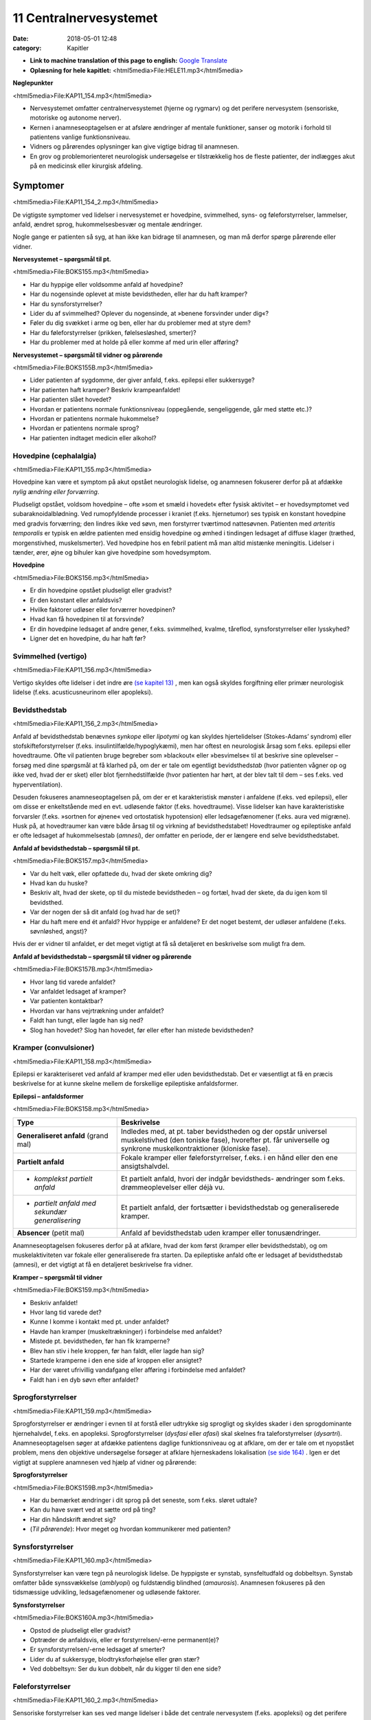 11 Centralnervesystemet
***********************

:date: 2018-05-01 12:48
:category: Kapitler

* **Link to machine translation of this page to english:** `Google Translate <https://translate.google.com/translate?sl=da&hl=en&u=http://wiki.hoer-laegedansk.dk/11_Centralnervesystemet>`__
* **Oplæsning for hele kapitlet:** <html5media>File:HELE11.mp3</html5media>

**Nøglepunkter**

<html5media>File:KAP11_154.mp3</html5media>

* Nervesystemet omfatter centralnervesystemet (hjerne og rygmarv)
  og det perifere nervesystem (sensoriske, motoriske og autonome
  nerver).
* Kernen i anamneseoptagelsen er at afsløre ændringer af mentale
  funktioner, sanser og motorik i forhold til patientens vanlige funktionsniveau.
* Vidners og pårørendes oplysninger kan give vigtige bidrag til anamnesen.
* En grov og problemorienteret neurologisk undersøgelse er tilstrækkelig
  hos de fleste patienter, der indlægges akut på en medicinsk
  eller kirurgisk afdeling.
  
Symptomer
=========

<html5media>File:KAP11_154_2.mp3</html5media>

De vigtigste symptomer ved lidelser i nervesystemet er hovedpine, svimmelhed,
syns- og føleforstyrrelser, lammelser, anfald, ændret sprog, hukommelsesbesvær
og mentale ændringer.

Nogle gange er patienten så syg, at han ikke kan bidrage til anamnesen,
og man må derfor spørge pårørende eller vidner.

**Nervesystemet – spørgsmål til pt.**

<html5media>File:BOKS155.mp3</html5media>

* Har du hyppige eller voldsomme anfald af hovedpine?
* Har du nogensinde oplevet at miste bevidstheden, eller har
  du haft kramper?
* Har du synsforstyrrelser?
* Lider du af svimmelhed? Oplever du nogensinde, at
  »benene forsvinder under dig«?
* Føler du dig svækket i arme og ben, eller har du problemer
  med at styre dem?
* Har du føleforstyrrelser (prikken, følelsesløshed, smerter)?
* Har du problemer med at holde på eller komme af med
  urin eller afføring?

**Nervesystemet – spørgsmål til vidner og pårørende**

<html5media>File:BOKS155B.mp3</html5media>

* Lider patienten af sygdomme, der giver anfald, f.eks. epilepsi
  eller sukkersyge?
* Har patienten haft kramper? Beskriv krampeanfaldet!
* Har patienten slået hovedet?
* Hvordan er patientens normale funktionsniveau (oppegående,
  sengeliggende, går med støtte etc.)?
* Hvordan er patientens normale hukommelse?
* Hvordan er patientens normale sprog?
* Har patienten indtaget medicin eller alkohol?

Hovedpine (cephalalgia)
-----------------------

<html5media>File:KAP11_155.mp3</html5media>

Hovedpine kan være et symptom på akut opstået neurologisk lidelse, og
anamnesen fokuserer derfor på at afdække *nylig ændring eller forværring*.

Pludseligt opstået, voldsom hovedpine – ofte »som et smæld i hovedet« 
efter fysisk aktivitet – er hovedsymptomet ved subaraknoidalblødning.
Ved rumopfyldende processer i kraniet (f.eks. hjernetumor) ses
typisk en konstant hovedpine med gradvis forværring; den lindres ikke
ved søvn, men forstyrrer tværtimod nattesøvnen. Patienten med 
*arteritis temporalis* er typisk en ældre patienten med ensidig hovedpine og
ømhed i tindingen ledsaget af diffuse klager (træthed, morgenstivhed,
muskelsmerter). Ved hovedpine hos en febril patient må man altid mistænke
meningitis. Lidelser i tænder, ører, øjne og bihuler kan give
hovedpine som hovedsymptom.

**Hovedpine**

<html5media>File:BOKS156.mp3</html5media>

* Er din hovedpine opstået pludseligt eller gradvist?
* Er den konstant eller anfaldsvis?
* Hvilke faktorer udløser eller forværrer hovedpinen?
* Hvad kan få hovedpinen til at forsvinde?
* Er din hovedpine ledsaget af andre gener, f.eks. svimmelhed,
  kvalme, tåreflod, synsforstyrrelser eller lysskyhed?
* Ligner det en hovedpine, du har haft før?

Svimmelhed (vertigo)
--------------------

<html5media>File:KAP11_156.mp3</html5media>

Vertigo skyldes ofte lidelser i det indre øre `(se kapitel 13) <13_Kirtler.rst#>`__ , men kan også
skyldes forgiftning eller primær neurologisk lidelse (f.eks. acusticusneurinom
eller apopleksi).

Bevidsthedstab
--------------

<html5media>File:KAP11_156_2.mp3</html5media>

Anfald af bevidsthedstab benævnes *synkope* eller *lipotymi* og kan skyldes
hjertelidelser (Stokes-Adams’ syndrom) eller stofskifteforstyrrelser (f.eks.
insulintilfælde/hypoglykæmi), men har oftest en neurologisk årsag som
f.eks. epilepsi eller hovedtraume. Ofte vil patienten bruge begreber som
»blackout« eller »besvimelse« til at beskrive sine oplevelser – forsøg med
dine spørgsmål at få klarhed på, om der er tale om egentligt bevidstheds\ *tab*
(hvor patienten vågner op og ikke ved, hvad der er sket) eller blot
fjernhedstilfælde (hvor patienten har hørt, at der blev talt til dem – ses
f.eks. ved hyperventilation).

Desuden fokuseres anamneseoptagelsen på, om der er et karakteristisk
mønster i anfaldene (f.eks. ved epilepsi), eller om disse er enkeltstående
med en evt. udløsende faktor (f.eks. hovedtraume). Visse lidelser
kan have karakteristiske forvarsler (f.eks. »sortnen for øjnene« ved ortostatisk
hypotension) eller ledsagefænomener (f.eks. aura ved migræne).
Husk på, at hovedtraumer kan være både årsag til og virkning af bevidsthedstabet!
Hovedtraumer og epileptiske anfald er ofte ledsaget af
hukommelsestab (*amnesi*), der omfatter en periode, der er længere end
selve bevidsthedstabet.

**Anfald af bevidsthedstab – spørgsmål til pt.**

<html5media>File:BOKS157.mp3</html5media>

* Var du helt væk, eller opfattede du, hvad der skete omkring dig?
* Hvad kan du huske?
* Beskriv alt, hvad der skete, op til du mistede bevidstheden
  – og fortæl, hvad der skete, da du igen kom til bevidsthed.
* Var der nogen der så dit anfald (og hvad har de set)?
* Har du haft mere end ét anfald? Hvor hyppige er anfaldene?
  Er det noget bestemt, der udløser anfaldene (f.eks. søvnløshed, angst)?

Hvis der er vidner til anfaldet, er det meget vigtigt at få så detaljeret en
beskrivelse som muligt fra dem.

**Anfald af bevidsthedstab – spørgsmål til vidner og pårørende**

<html5media>File:BOKS157B.mp3</html5media>

* Hvor lang tid varede anfaldet?
* Var anfaldet ledsaget af kramper?
* Var patienten kontaktbar?
* Hvordan var hans vejrtrækning under anfaldet?
* Faldt han tungt, eller lagde han sig ned?
* Slog han hovedet? Slog han hovedet, før eller efter han
  mistede bevidstheden?

Kramper (convulsioner)
----------------------

<html5media>File:KAP11_158.mp3</html5media>

Epilepsi er karakteriseret ved anfald af kramper med eller uden bevidsthedstab.
Det er væsentligt at få en præcis beskrivelse for at kunne skelne
mellem de forskellige epileptiske anfaldsformer.

**Epilepsi – anfaldsformer**

<html5media>File:BOKS158.mp3</html5media>

+---------------------------------+-----------------------------------------------------+
|Type                             |Beskrivelse                                          |
+=================================+=====================================================+
|**Generaliseret anfald**         |Indledes med, at pt. taber bevidstheden og der       |
|(grand mal)                      |opstår universel muskelstivhed (den toniske fase),   |
|                                 |hvorefter pt. får universelle og synkrone            |
|                                 |muskelkontraktioner (kloniske fase).                 |
+---------------------------------+-----------------------------------------------------+
|**Partielt anfald**              |Fokale kramper eller føleforstyrrelser, f.eks. i     |
|                                 |en hånd eller den ene ansigtshalvdel.                |
+---------------------------------+-----------------------------------------------------+
|* *komplekst partielt anfald*    |Et partielt anfald, hvori der indgår bevidstheds-    |
|                                 |ændringer som f.eks. drømmeoplevelser eller déjà vu. |
+---------------------------------+-----------------------------------------------------+
|* *partielt anfald med sekundær* |Et partielt anfald, der fortsætter i bevidsthedstab  |
|  *generalisering*               |og generaliserede kramper.                           |
+---------------------------------+-----------------------------------------------------+
|**Absencer** (petit mal)         |Anfald af bevidsthedstab uden kramper eller          |
|                                 |tonusændringer.                                      |
+---------------------------------+-----------------------------------------------------+

Anamneseoptagelsen fokuseres derfor på at afklare, hvad der kom først
(kramper eller bevidsthedstab), og om muskelaktiviteten var fokale eller
generaliserede fra starten. Da epileptiske anfald ofte er ledsaget af bevidsthedstab
(amnesi), er det vigtigt at få en detaljeret beskrivelse fra
vidner.

**Kramper – spørgsmål til vidner**

<html5media>File:BOKS159.mp3</html5media>

* Beskriv anfaldet!
* Hvor lang tid varede det?
* Kunne I komme i kontakt med pt. under anfaldet?
* Havde han kramper (muskeltrækninger) i forbindelse med
  anfaldet?
* Mistede pt. bevidstheden, før han fik kramperne?
* Blev han stiv i hele kroppen, før han faldt, eller lagde han sig?
* Startede kramperne i den ene side af kroppen eller ansigtet?
* Har der været ufrivillig vandafgang eller afføring i forbindelse
  med anfaldet?
* Faldt han i en dyb søvn efter anfaldet?

Sprogforstyrrelser
------------------

<html5media>File:KAP11_159.mp3</html5media>

Sprogforstyrrelser er ændringer i evnen til at forstå eller udtrykke sig
sprogligt og skyldes skader i den sprogdominante hjernehalvdel, f.eks. en
apopleksi. Sprogforstyrrelser (*dysfasi* eller *afasi*) skal skelnes fra taleforstyrrelser
(*dysartri*). Anamneseoptagelsen søger at afdække patientens
daglige funktionsniveau og at afklare, om der er tale om et nyopstået
problem, mens den objektive undersøgelse forsøger at afklare hjerneskadens
lokalisation `(se side 164) <11_Centralnervesystemet.rst#Sprog>`__ . Igen er det vigtigt at supplere anamnesen
ved hjælp af vidner og pårørende:

**Sprogforstyrrelser**

<html5media>File:BOKS159B.mp3</html5media>

* Har du bemærket ændringer i dit sprog på det seneste, som
  f.eks. sløret udtale?
* Kan du have svært ved at sætte ord på ting?
* Har din håndskrift ændret sig?
* (*Til pårørende*): Hvor meget og hvordan kommunikerer med patienten?

Synsforstyrrelser
-----------------

<html5media>File:KAP11_160.mp3</html5media>

Synsforstyrrelser kan være tegn på neurologisk lidelse. De hyppigste er
synstab, synsfeltudfald og dobbeltsyn. Synstab omfatter både synssvækkelse
(*amblyopi*) og fuldstændig blindhed (*amaurosis*). Anamnesen fokuseres
på den tidsmæssige udvikling, ledsagefænomener og udløsende
faktorer.

**Synsforstyrrelser**

<html5media>File:BOKS160A.mp3</html5media>

* Opstod de pludseligt eller gradvist?
* Optræder de anfaldsvis, eller er forstyrrelsen/-erne permanent(e)?
* Er synsforstyrrelsen/-erne ledsaget af smerter?
* Lider du af sukkersyge, blodtryksforhøjelse eller grøn stær?
* Ved dobbeltsyn: Ser du kun dobbelt, når du kigger til den ene side?

Føleforstyrrelser
-----------------

<html5media>File:KAP11_160_2.mp3</html5media>

Sensoriske forstyrrelser kan ses ved mange lidelser i både det centrale
nervesystem (f.eks. apopleksi) og det perifere nervesystem (f.eks.
diabetes).Man skelner mellem udfaldssymptomer, f.eks. tabet af evnen til
at opfatte berøring, og irritative symptomer, f.eks. smerte. Ofte vil patienten
bruge ord som »soven«, »brænden«, »prikken«, »snurren« eller »vatfornemmelse« 
(*paræstesi*). Patienten kan bruge tilsvarende ord til at
beskrive symptomer fra andre organsystemer, f.eks. »dødhed« om den

**Føleforstyrrelser (paræstesier)**

<html5media>File:BOKS160B.mp3</html5media>

* Har du bemærket ændringer i følesansen nogen steder på kroppen?
* Beskriv disse ændringer? Føles det som noget, du kender
  (f.eks. »som nåleprik«, »som at gå på vat«)?
* Er der et sted på benet/armen/kroppen, hvor du synes, der
  går en grænse mellem »normal« og »unormal« følesans?

kolde fod ved arteriosklerose. Forsøg at præcisere både karakteren og
lokalisationen af føleforstyrrelserne.

Kraftnedsættelse
----------------

<html5media>File:KAP11_161.mp3</html5media>

Kraftnedsættelse er et symptom på påvirkning af det motoriske nervesystem.
Den fuldstændige lammelse (*paralyse*) er ofte åbenbar i både
anamnese og objektiv undersøgelse, mens den lettere eller delvise lammelse
(*parese*) kan være sværere at afsløre. Anamnesen skal fokusere på
fordelingen af kraftnedsættelsen, særligt med henblik på sideforskel.
Lammelse af den ene kropshalvdel benævnes *hemiparese* og ses typisk
efter apopleksi; patienten vil typisk fortælle, at »det er svært at få den
højre side med« eller »den venstre side af ansigtet hænger«.

Ved *perifere polyneuropatier* (f.eks. ved diabetes og alkohol) er der
karakteristisk en *distal* kraftnedsættelse i ekstremiteterne; ved muskellidelser
(f.eks. *muskeldystrofi*) er der typisk en *proksimal* kraftnedsættelse.
Ved en grundig anamnese kan disse symptomer afsløres: Ved proksimal
kraftnedsættelse vil patienten have problemer med at rede sit hår, række
op på en hylde eller gå på trapper; ved distal kraftnedsættelse har han
besvær med at skrive, knappe knapper, eller han har en dropfod.

Styringsbesvær
--------------

<html5media>File:KAP11_161_2.mp3</html5media>

Styringsbesvær (*ataksi*) er forstyrrelse i koordinationen af bevægelser og
ses ved lidelser i balance- og synsorganer samt lillehjerne. I anamnesen
vil ataksi afsløre sig ved problemer med at foretage komplekse bevægelser,
f.eks. forstyrret gangfunktion eller vanskeligheder ved at drikke af en
kop eller spise med bestik. Anamnesen fokuserer på at afdække nylige
*ændringer* i forhold til tidligere funktionsniveau (f.eks. »kan pludselig
ikke få det venstre ben med i seng«), og på eventuel *sideforskel* 
(»... men jeg kan sagtens få det højre ben med«).

Gangbesvær
----------

<html5media>File:KAP11_161_3.mp3</html5media>

Gangen er en kompleks funktion, og lidelser i mange organsystemer vil
påvirke gangfunktionen: smerter ved artrose, claudicatio ved arteriosklerose,
dropfod ved polyneuropati, parese ved apopleksi, funktionsdyspnø
ved hjerte-lunge-sygdomme osv. Hos enhver patient med akut
svær sygdom, der indlægges på et sygehus, er det derfor væsentligt at
udspørge om patientens normale gangfunktion. Om ikke andet så for at

**Gangfunktion**

<html5media>File:BOKS162.mp3</html5media>

* Bruger du stok, rollator eller gangstativ?
* Hvor langt kan du gå, før du må stoppe (pga. smerter/forpustethed osv.).
* Kan du gå på trapper? Kan du klare trapperne til 1. sal ?

vurdere alvoren af den aktuelle sygdom og for senere at kunne vurdere
effekten af en given behandling.

Objektiv undersøgelse
=====================

<html5media>File:KAP11_162.mp3</html5media>

Det kræver stor erfaring at udføre en fuldstændig neurologisk undersøgelse.
En sådan undersøgelse er relevant i den finere neurologiske differentialdiagnostik,
men bør overlades til specialister (neurologer, neurokirurger,
neuropsykologer). I det følgende beskrives en såkaldt »grov«
eller forkortet neurologisk undersøgelse, der er tilstrækkelig i de fleste
tilfælde. Den fuldstændige neurologiske undersøgelse finder du beskrevet
i lærebøger i neurologi og neurokirurgi.

Som ved undersøgelse af andre organsystemer kan man begynde sin
undersøgelse dér, hvor patienten har sit hovedproblem, f.eks. ved undersøgelse
af det ben, der er ramt af pludseligt opstået lammelse.Men hvis
patienten har diffuse klager eller patienten ikke er er god til at samarbejde
ved undersøgelsen, kan man med fordel starte med de mere overordnede
undersøgelser (f.eks. Rombergs prøve og finger-næse-test). Det
meste af den neurologiske undersøgelse kan med fordel udføres med
patienten siddende over for én. Når underekstremiteterne skal undersøges,
kan man bede patienten lægge sig på sengen.

Bevidsthedsniveau
-----------------

<html5media>File:KAP11_162_2.mp3</html5media>

Bevidsthedsniveauet undersøges hos alle patienter, der indlægges akut på
et sygehus.

**Bevidsthedsniveau**

<html5media>File:BOKS163.mp3</html5media>

* Er pt. vågen (eller kan han vækkes)?
* Hvordan reagerer han på ydre stimuli (tiltale, smerte)?
* Er han klar (eller har han sløret sensorium)?
* Er han orienteret (i tid, sted og egne data)?

Patientens *hukommelse* og *orientering* vurderes ved at stille simple
spørgsmål, der let og utvetydigt kan besvares og verificeres.

**Hukommelse og orientering – spørgsmål til pt.**

<html5media>File:BOKS163B.mp3</html5media>

* Hvor er vi nu?
* Hvad er adressen dér, hvor du bor?
* Hvad er dit CPR-nummer?
* Hvilken dag i ugen er det?
* Hvad hedder statsministeren i Danmark/kronprinsen/etc.?

Det bevidsthedspåvirkede patient kan beskrives ved hjælp af 
*Glasgow Coma Scale* eller ved med ord at beskrive patientens reaktion på ydre
stimuli, f.eks.: »reagerer kun med øjenåbning og afværgebevægelser på
smertestimuli«.

Objektiv psykisk tilstand
-------------------------

<html5media>File:KAP11_163.mp3</html5media>

Beskriv iagttagelser af patientens adfærd, der siger noget om hans psykiske
tilstand. Den *emotionelle kontakt* kan være påfaldende, f.eks. »ingen
øjenkontakt, svarer kun med énstavelsesord. Patientens *psykomotorik* kan
være abnorm, f.eks. uden smil, ansigtsmimik og gestikulationer. Gengiv
patientens udsagn, hvis det har relevans for forståelsen af hans psykiske
tilstand, f.eks. »udtrykker gentagne gange i samtalen ønske om at tage
sig eget liv med piller«. Psykotiske patienter kan have ændret bevidsthedsindhold:
*Vrangforestillinger* er antagelser, der ikke har bund i virkeligheden
og ikke kan korrigeres ved at appellere til patientens sunde fornuft,
f.eks.: »CIA har indopereret mikrofoner i mine tænder«. 

**Glasgow Coma Scale**

<html5media>File:BOKS164.mp3</html5media>

* Øjenåbning

  * Spontan 4
  * Ved tiltale 3
  * Ved smerte 2
  * Ingen 1
* Motorisk respons

  * Følger opfordringer 6
  * Målrettet respons 5
  * Afværgereaktion 4
  * Abnorm fleksion 3
  * Ekstension 2
  * Intet 1
* Verbalt respons

  * Orienteret 5
  * Konfus, men kan svare 4
  * Usammenhængende 3
  * Uforståelige lyde 2
  * Intet 1

* **Total (maks. 15)**

*Hallucinationer* er en oplevelse, der ligner et sanseindtryk, men ikke har have
bund i virkeligheden, f.eks. »hører stemmer« (uden at der bliver talt til
ham) eller »ser lyserøde elefanter« (der ikke findes).

Sprog
-----

<html5media>File:KAP11_164.mp3</html5media>

Afasi undersøges ved at lytte til forstyrrelser i patientens spontane tale,
ved at bede patienten benævne enkle, velkendte genstande (f.eks. »blyant
« og »stol») og ved at bede patienten udføre simple instruktioner
(f.eks. «ræk mig blyanten«).

**Afasiformer**

<html5media>File:BOKS165.mp3</html5media>

+------------------+----------------------------+------------------------------+
|Afasiform         |Ikke-flydende               |Flydende                      |
+==================+============================+==============================+
|*Hyppigste årsag* |Frontallap                  |Temporallap                   |
|*læsion i:*       |(*Brocas* sprogområde)      |(*Wernickes* sprogområde)     |
+------------------+----------------------------+------------------------------+
|*Spontantale*     |Nedsat talehastighed        |Normal eller øget tale-       |
|                  |Lange pauser                |hastighed                     |
|                  |Korte, simple sætninger     |Ingen pauser                  |
|                  |Forkert udtale af rigtige   |Lange, uafsluttede sætninger  |
|                  |ord                         |Rigtig udtale af forkerte ord |
+------------------+----------------------------+------------------------------+
|*Benævnelse*      |Vælger med besvær           |Vælger ubesværet              |
|*af genstande*    |det rigtige                 |det forkerte                  |
+------------------+----------------------------+------------------------------+
|*Udfører*         |Forstår instrukser          |Forstår ikke instrukser       |
|*instrukser*      |Forsøger at udføre disse    |                              |
+------------------+----------------------------+------------------------------+

Hoved, hals og rygsøjle (cranium, collum et columna vertebralis)
----------------------------------------------------------------

<html5media>File:KAP11_165.mp3</html5media>

Det ydre kranie undersøges for synlige læsioner eller palpatoriske tegn
på kraniefraktur. Halsen undersøges for nakkestivhed, som kan være et
tegn på *meningitis* (se Fig. 11.1). Et andet fund ved meningeal irritation
er *Kernigs tegn*: Hofte og knæ flekteres; der vil herefter være smertebetinget
modstand mod passiv ekstension i knæleddet. Rygsøjlen undersøges
for deformiteter, nedsat bevægelighed og ømhed, og der udføres
*Lasègues prøve* `(se side 144) <10_Bevægeapparatet.rst#Regional_undersøgelse>`__ .

<html5media>File:FIG11-1.mp3</html5media>

.. figure:: Figurer/FIG11-1_png.png
   :width: 400 px
   :alt:  Fig. 11.1 Ved nakkestivhed er der modstand ved fleksion af nakken.

   **Fig. 11.1** Ved nakkestivhed er der
   modstand ved fleksion af nakken.
   Hos den vågne pt. kan man bede
   pt. om at sætte hagen på brystet
   eller kigge på sin navle.

Hjernenerverne
--------------

<html5media>File:KAP11_166.mp3</html5media>

Hjernenerve I (lugtesansen) udelades af den grove neurologiske undersøgelse.

**Hjernenerver**

<html5media>File:BOKS166.mp3</html5media>

+----------------+---------------------+-------------------+-----------------------+
|Nummer          |Navn                 |Symptom            |Fund                   |
+================+=====================+===================+=======================+
|**II**          |* *N. opticus*       |Blindhed,          |* Synsfeltudfald       |
|                |                     |synssvækkelse      |                       |
+----------------+---------------------+-------------------+-----------------------+
|**III+IV+VI**   |* *N. oculomotorius,*|Dobbeltsyn         |* Pupildifferens       |
|                |* *N. trochlearis,*  |                   |* Lysstive pupiller    |
|                |* *N. abducens*      |                   |* Begrænsede           |
|                |                     |                   |  øjenbevægelser       |
+----------------+---------------------+-------------------+-----------------------+
|**V**           |* *N. trigeminus*    |Føle-              |* Nedsat sensibilitet  |
|                |                     |forstyrrelser      |  i ansigtet           |
|                |                     |i ansigtet         |* Tyggemuskelparese    |
+----------------+---------------------+-------------------+-----------------------+
|**VII**         |* *N. facialis*      |Hængende           |* Parese af ansigts    |
|                |                     |mundvig,           |  muskulaturen         |
|                |                     |Spytflåd,          |                       |
|                |                     |Øjentørhed         |                       |
+----------------+---------------------+-------------------+-----------------------+
|**VIII**        |* *N. vestibulo*     |Døvhed,            |* Manglende hørelse    |
|                |  *cochlearis*       |Tinnitus,          |* Nystagmus            |
|                |                     |Vertigo            |                       |
+----------------+---------------------+-------------------+-----------------------+
|**IX+X**        |* *N. glossopha-*    |Dysfagi,           |* Manglende svælg-     |
|                |  *ryngeus*          |Hæshed             |  refleks,             |
|                |* *N. vagus*         |                   |* Uvula devierer       |
+----------------+---------------------+-------------------+-----------------------+
|**XI**          |* *N. accessorius*   |Hæshed             |* Parese af m. sterno- |
|                |                     |                   |  cleidomastoideus     |
+----------------+---------------------+-------------------+-----------------------+
|**XII**         |* *N. hypoglossus*   |Talebesvær         |* Parese af tungen     |
+----------------+---------------------+-------------------+-----------------------+

**II. N. opticus**

Undersøges lettest ved, at du sidder over for patienten.

<html5media>File:FIG11-2.mp3</html5media>

.. figure:: Figurer/FIG11-2_png.png
   :width: 500 px
   :alt:  Fig. 11.2 Hjernenerve II.

   **Fig. 11.2** Hjernenerve II: »Synsfelt for
   finger«. Bed patienten kigge direkte på
   din næse. Dæk dit eget venstre øje med
   din venstre hånd og bed tilsvarende
   patienten om at dække sit højre øje med
   sin højre hånd. Herefter fører du din
   højre hånd ind i dit eget (og dermed
   patientens) synsfelt fra højre og ind mod
   midten, først ovenfra og derefter nedenfra.
   Bed hver gang patienten om at sige til, når han kan se dine fingre i synsfeltet.
   Kontroller, at patienten ikke »snydekigger«. Tilsvarende gentages for det andet øje.

**III+IV+VI. N. oculomotorius, N. trochlearis, N. abducens**

Pupillernes størrelse beskrives, og man noterer, om de er ens (egale),
eller om der er sideforskel (*anisokori*). Man beskriver, om de er normalt
reagerende for lys, eller om de er lysstive. Øjenbevægelserne undersøges
ved at bede patienten følge en lygte med øjnene, der bevæges i alle fire
akser.

**V. N. trigeminus**

Nervens motoriske funktion undersøges ved at bede patienten bide
hårdt sammen, mens man palperer masseter- og temporalismusklerne
på begge sider. Den sensoriske funktion undersøges ved at bede patienten
lukke øjnene, mens man undersøger følesansen i ansigtet med en
vattot; man undersøger henholdsvis pande, kind og kæbe på begge sider
for at teste de tre dele af trigeminus for sig.

<html5media>File:FIG11-3.mp3</html5media>

.. figure:: Figurer/FIG11-3_png.png
   :width: 500 px
   :alt:  Fig. 11.3 Kutane innervationsområder for trigeminus-grene.

   **Fig. 11.3** Kutane innervationsområder for trigeminus-grene.

**VII. N. facialis**

Undersøgelsen udføres lettest, hvis man med sin egen ansigtsmotorik
viser, hvad man ønsker udført.Man beder patienten om at smile og
»vise tænder«; asymmetri i mundvigenes bevægelser afslører facialisparese
i den side, der ikke følger med. Herefter beder man patienten om at
»spidse mund« og puste sine kinder, mens man trykker på dem for at
mærke sideforskel. Endelig beder man patienten rynke panden.

<html5media>File:FIG11-4.mp3</html5media>

.. figure:: Figurer/FIG11-4_png.png
   :width: 500 px
   :alt:  Fig. 11.4 Central facialisparese.

   **Fig. 11.4** Ved central facialisparese
   kan patienten rynke panden symmetrisk;
   ved perifer facialisparese
   er der udglattede panderynker i
   den afficerede side.

**VIII. N. vestibulocochlearis**

Man bemærker, om der er nystagmus. Høresansen undersøges for hvert
øre, ved at man beder patienten gentage ord, der hviskes, eller ved at
undersøge om patienten kan høre fingerknitren ud for hvert øre (mens
det andet øre holdes lukket).

**IX+X. N. glossopharyngeus, N. vagus**

Man kigger patienten i halsen og beder patienten sige »aaahh …«; ved
parese devierer uvula *væk* fra den afficerede side. Svælgrefleksen undersøges,
ved at man berører den bageste del af tungen eller af den bløde
gane med en træspatel. Er patienten hæs?

**XI. N. accessorius**

Læg hånden på patientens kind og bed ham dreje hovedet mod din
hånd. Gentag på den anden side. Bemærk sideforskel som udtryk for
parese af *m. sternocleidomastoideus.*

**XII. N. hypoglossus**

Bed patienten række tunge; tungen devierer *mod* den afficerede side.

Motorik
-------

<html5media>File:KAP11_169.mp3</html5media>

De motoriske nervebaners funktion undersøges indirekte ved at undersøge
forskellige muskelgruppers funktion; man sammenligner hele tiden
med den modsatte kropshalvdels muskler for at afsløre sideforskel.

*Gangen*

Bemærk patientens gang, herunder hæl- og tå-gang og vending. Er der
medsving af armene?

*Tonus*

Muskeltonus bedømmes ved at udføre passive bevægelser af patientens
ekstremiteter. Bed patienten slappe af og gøre sig tung (det er svært –
afled med snak), mens du bøjer og strækker i albue- og knæled. Den
normale muskeltonus føles som en let, jævn modstand mod passiv bevægelighed,
der øges, når man når ledets yderstilling. Ved nedsat eller
manglende tonus (*hypotoni, atoni*) sker den passive bevægelighed uden
modstand og man kan ofte hyperekstendere eller –flektere leddet. Hypotoni
ses ved infranukleære pareser. Øget tonus benævnes *hypertoni* og
kan opdeles i spasticitet og rigiditet.

Ved *spasticitet* er det karakteristisk, at tonus øges, jo hurtigere den
passive bevægelser udføres. Typisk føler undersøgeren den største modtand
lige i starten af en hurtig passiv bevægelse, hvorefter modstanden
brydes (»foldeknivs-fornemmelse«). Spasticiteten findes lettest ved passiv
ekstension i albueleddet og ved passiv fleksion i knæleddet. Spasticitet
er karakteristisk for supranukleære læsioner. Ved *rigiditet* er der en
jævn modstand mod passiv bevægelse (»blyrørs-fornemmelse«). Hvis
rigiditeten er ledsaget af rysten (*tremor*), mærker man en rykvis modstand
(*»tandhjuls-rigiditet«*). Rigiditet er karakteristisk for Parkinsons
sygdom.

*Trofik*

Ved inspektion og sammenligning af de store muskelgrupper på ekstremiterne
kan man afsløre en asymmetri. Brug et målebånd, hvor man
f.eks. måler begge lårs omfang 10 cm over patellas overkant. Formindskelse
af muskelmassen benævnes *atrofi* og er karakteristisk ved infranukleære
læsioner. Ensidig atrofi kan også skyldes immobilisering, tænk
f.eks. på benet, der har været i gips. Symmetrisk muskelatrofi ses ved
mange lidelser, f.eks. kræft, alkoholisme og som bivirkning til steroidbehandling.

*Kraft*

Den grove neurologiske undersøgelse begrænser sig til at undersøge fleksion
og ekstension i albue-, knæ- og ankelled samt abduktion i skulderleddet.
Muskelkraften bedømmes ved at bede patienten udføre bevægelser
mod en modstand, du yder. Kraftnedsættelse eller lammelse benævnes
*parese*; total lammelse benævnes *paralyse*.

**Kraftnedsættelse**

<html5media>File:BOKS170.mp3</html5media>

**grad 0**
  Total paralyse
**grad 1**
  Muskelkontraktion uden bevægelse
**grad 2**
  Bevægelse, hvis tyngdekraften ophæves
**grad 3**
  Bevægelse mod tyngdekraften
**grad 4**
  Bevægelse mod let modstand
**grad 5**
  Normal kraft

<html5media>File:FIG11-5.mp3</html5media>

.. figure:: Figurer/FIG11-5_png.png
   :width: 500 px
   :alt:  Fig. 11.5 Undersøgelse for kraftnedsættelse.

   **Fig. 11.5** Ved undersøgelse for kraftnedsættelse
   skal der ydes to-punkts
   støtte til patienten, når bevægelsen
   udføres. F.eks. ved testning af overarmsfleksorerne:
   Albuen støttes, og
   der ydes modstand mod håndleddet,
   således at patienten undgår at kompensere
   ved brug af skulder- og underarmsmuskulatur.

Lammelse af den ene kropshalvdel benævnes hemiparese eller *hemiplegi*.
Lammelse af begge underekstremiteter benævnes diplegi eller *paraplegi*.
Lammelse af alle fire ekstremiteter benævnes *tetraplegi*. Hemiparesen er
en karakteristisk følge efter apopleksi.

Kraftnedsættelse på underekstremiteten kan anvendes til at påvise
niveauet for en rodaffektion ved en lumbal discusprolaps eller en specifik
nervelæsion (peroneusparesen er langt den hyppigste):

**Lumbal rodaffektion**

<html5media>File:BOKS171.mp3</html5media>

+------------+--------+----------------+------------------------+------------+
|Discus      |Rod     |Parese          |Sensibilitets-          |Refleks     |
|            |        |                |forstyrrelse            |bortfald    |
|            |        |                |og smerteudstråling     |            |
+============+========+================+========================+============+
|**L3/L4**   |L3      |Knæekstension   |For- og medialside      |Patellar    |
|            |        |                |af lår                  |            |
+------------+--------+----------------+------------------------+------------+
|**L4/L5**   |L4      |Dorsofleksion   |Lateralside af crus,    |Medial      |
|            |        |i ankelled      |fodryg, mediale         |            |
|            |        |                |fodrand, storetå        |haserefleks |
+------------+--------+----------------+------------------------+------------+
|**L5/S1**   |L5      |Plantarfleksion |Bagside af crus, hæl,   |Achilles    |
|            |        |i ankelled      |laterale fodrand        |            |
+------------+--------+----------------+------------------------+------------+


**Underekstremitetens nerver**

<html5media>File:BOKS171B.mp3</html5media>

+--------------+----------------+------------------------+
|Nervelæsion   |Parese          |Sensibilitets-          |
|              |                |forstyrrelse            |
+==============+================+========================+
|**Femoralis** |Knæekstension   |For- og medialside      |
|              |                |af lår                  |
+--------------+----------------+------------------------+
|**Peroneus**  |Dorsofleksion   |Lateralside af crus,    |
|              |i ankelled      |fodryg                  |
|              |(»dropfod«)     |                        |
+--------------+----------------+------------------------+
|**Tibialis**  |Plantarfleksion |Fodsål                  |
|              |i ankelled      |                        |
+--------------+----------------+------------------------+

Ved mistanke om læsion af nerver på overekstremiteten suppleres med
undersøgelse af kraft og bevægelighed i håndled og fingre. Ved fraktur
og traumer på overekstremiteten skal der *altid* undersøges for dette
(samt perifer sensibilitet, se side 174, og pulsforhold, `se side 185) <12_Det_perifere_karsystem.rst#Auskultation>`__ , jf. Fig.
11.6.

<html5media>File:FIG11-6.mp3</html5media>

.. figure:: Figurer/FIG11-6_png.png
   :width: 700 px
   :alt:  Fig. 11.6 Kutane innervationsområder på hånden.

   **Fig. 11.6** Kutane innervationsområder på hånden 
   (nn. radialis, ulnaris et medianus).

**Underekstremitetens nerver**

<html5media>File:BOKS172.mp3</html5media>

+--------------+----------------------+------------------------+
|Nervelæsion   |Parese                |Sensibilitets-          |
|              |                      |forstyrrelse            |
+==============+======================+========================+
|**Radialis**  |Ekstension i håndled  |Dorsalt mellem          |
|              |(»drophånd«)          |1. og 2. metacarpus     |
+--------------+----------------------+------------------------+
|**Ulnaris**   |Fingerspredning       |Volart på spidsen af    |
|              |                      |5. finger               |
+--------------+----------------------+------------------------+
|**Medianus**  |Tommelabduktion       |Volart på spidsen af    |
|              |                      |2. finger               |
+--------------+----------------------+------------------------+

**Strakt arm-test**

Man beder den siddende patient række begge arme lige frem i luften.
Efter et stykke tid beder man patienten lukke øjnene.Man iagttager, om
der er deviation af den ene arm som udtryk for en lettere kraftnedsættelse
eller koordinationsforstyrrelse. Rystelser af den udstrakte ekstremitet
er udtryk for *statisk tremor*, som ses ved flere medicinske lidelser
f.eks. leversvigt og struma. Ved *Stewart-Holmes’ prøve* trykker man let
ned på patientens udstrakte arm; et voldsomt, overdrevet tilbagesving
benævnes patologisk instabilitet.

**Koordination**

Koordinationen undersøges ved finger-næse-testen (se Fig. 11.7) og ved
*Rombergs prøve*: patienten står med samlede ben i 1/2-1 minut, og man

<html5media>File:FIG11-7.mp3</html5media>

.. figure:: Figurer/FIG11-7_png.png
   :width: 500 px
   :alt:  Fig. 11.7 Kutane innervationsområder på hånden.

   **Fig. 11.7** Finger-næse-testen: Man
   beder den siddende patient med
   lukkede øjne skiftevis sætte højre og
   venstre pegefinger på sin egen næse.
   Hvis patienten rammer forbi, fortsættes
   med finger-næse-fingertesten,
   hvor patienten med åbne
   øjne skiftevis sætter pegefingeren på
   egen næse og på undersøgerens
   finger. Bedres funktionen med åbne øjne, er det tegn på forstyrrelse i ligevægtseller
   stillingssansen, såkaldt sensorisk ataksi. Er funktionen lige dårlig med åbne
   og lukkede øjne, er det tegn på forstyrrelse i lillehjernen, såkaldt cerebellar ataksi.

beder ham lukke øjnene – hvis han svajer eller falder, er Rombergs prøve
positiv som tegn på forstyrrelse i ligevægts- eller stillingssansen

**Reflekser**

De dybe senereflekser undersøges, ved at man understøtter det pågældende
led, således at patienten slapper af (se Fig. 11.8-11). De dybe senereflekser
er spinale reflekser, og ophævelse eller bortfald af de dybe senereflekser
(*arefleksi*) ses derfor ved infranukleære læsioner (hvor refleksbuen
er brudt), f.eks. ved discusprolaps `(se side 171) <11_Centralnervesystemet.rst#Motorik>`__ . Hyperaktive
reflekser (*hyperrefleksi*) ses ved supranukleære læsioner (som udtryk for
manglende hæmning), men også ved visse medicinske lidelser f.eks.
hypertyroidisme.

<html5media>File:FIG11-8.mp3</html5media>

.. figure:: Figurer/FIG11-8_png.png
   :width: 400 px
   :alt:  Fig. 11.8 Undersøgelse af bicepsrefleksen.

   **Fig. 11.8** Ved undersøgelse af
   bicepsrefleksen palperes senen, og
   man slår med hammeren på sin
   egen finger. Responset iagttages
   som en albuefleksion.

<html5media>File:FIG11-9.mp3</html5media>

.. figure:: Figurer/FIG11-9_png.png
   :width: 400 px
   :alt:  Fig. 11.9 Undersøgelse af tricepsrefleksen.

   **Fig. 11.9** Ved undersøgelse af tricepsrefleksen
   slår man med hammeren direkte på
   senen, ca. 3-5 cm over albuen. Responset
   iagttages som en albueekstension.

<html5media>File:FIG11-10.mp3</html5media>

.. figure:: Figurer/FIG11-10_png.png
   :width: 400 px
   :alt:  Fig. 11.10 Undersøgelse af patellarrefleksen.

   **Fig. 11.10** Ved undersøgelse af patellarrefleksen
   beder man den siddende patient om
   at hvile benet over det andet bens knæ. Hos
   den liggende patient understøttes knæhasen
   med knæet i ca. 30° fleksion. Man
   slår med reflekshammeren direkte på lig.
   patellae; responset kan iagttages som et lille
   ekstensionsryk, eller det kan palperes som
   en kontraktion af m. quadriceps.

<html5media>File:FIG11-11.mp3</html5media>

.. figure:: Figurer/FIG11-11_png.png
   :width: 400 px
   :alt:  Fig. 11.11 Undersøgelse af achillesrefleksen.

   **Fig. 11.11** Ved undersøgelse af
   achillesrefleksen støttes patientens
   underben i din armhule, så du har
   begge hænder fri. Muskelen forspændes,
   og man slår direkte på
   senen. Responset mærkes som en
   plantarfleksion i ankelledet.

<html5media>File:FIG11-12.mp3</html5media>

.. figure:: Figurer/FIG11-12_png.png
   :width: 400 px
   :alt:  Fig. 11.12 Undersøgelse af plantarrefleks.

   **Fig. 11.12** Undersøgelse for plantarrefleks.
   Man stryger med en halvstump genstand (f.eks. en
   tungespatel) lateralt i fodsålen og
   hen over trædepuderne. Det normale
   respons er en plantarfleksion
   af storetåen. Det abnorme plantarrespons
   benævnes Babinskis refleks
   eller ekstensivt plantarrespons og
   består i en langsom dorsofleskion af
   storetåen med evt. spredning af de
   øvrige tæer. Babinskis refleks er et patologisk fund, der erstatter den normale
   refleks (»normalt plantarrespons«); man kan således ikke sige, at Babinski »er
   negativ«.

Babinskis refleks (se Fig. 11.12) er et tegn på supranukleære læsioner
og kan ses som et forbigående fænomen f.eks. efter et epileptisk anfald
eller ved coma, men kan også blive permanent efter apopleksi og ved
dissemineret sklerose.

Sensibilitet
------------

<html5media>File:KAP11_174.mp3</html5media>

Man indleder sin undersøgelse der, hvor man ud fra anamnesen forventer
at finde *normal* sensibilitet, så patienten kan lære, hvad det er, man
ønsker undersøgt. Man anvender kun lige det stimulus, der er nødvendigt
for at fremkalde respons på den *raske* side. Patienten må selvfølgelig
ikke kigge, og man må stimulere med en vis tilfældighed, så patienten
ikke kan forudsige stimuli.Man sammenligner hele tiden den syge med
den raske side, og ved at sammenligne proksimalt med distalt forsøger
man at angive en grænse for overgangen mellem normalt og abnormt.

De væsentligste neurologiske lidelser manifesterer sig initialt ved perifere

<html5media>File:FIG11-13.mp3</html5media>

.. figure:: Figurer/FIG11-13_png.png
   :width: 700 px
   :alt:  Fig. 11.13 Dermatom-mænd.

   **Fig. 11.13** »Dermatom-mænd«. Ved fund af sensibilitetsudfald kan man
   antage læsionens anatomiske placering ud fra kendskabet til innervationsområder.
   Hvis man ved undersøgelsen af en patient finder et påfaldende 
   »uanatomisk« og svært reproducerbare sensibilitetsudfald (f.eks. koncentriske, skarpe
   grænser, der hele tiden flytter sig), skal man formentlig søge psykiske forklaringer.

sensibilitetsforstyrrelser. Er der ved den grove neurologiske undersøgelse
normal sensibilitet for berøring, nåleprik og vibration perifert på
alle fire ekstremiteter, kan man undlade yderligere undersøgelse. Er der
abnorme sensibilitetsudfald ved den grove neurologiske undersøgelse, og
er der tale om nyopståede fund, bør patienten formentlig undersøges af
en læge fra neurologisk eller neurokirurgisk afdeling.

**Kutan berøringssans**

Den kutane berøringssans undersøges ved let berøring med vat (se Fig.
11.14). Nedsat sensibilitet benævnes *hypæstesi*; manglende sensibilitet
benævnes *anæstesi*. Hvis berøringen føles mere udtalt end normalt, benævnes
dette *hyperæstesi*, og hvis berøringen føles ubehagelig for patienten
– f.eks. brændende eller smertende – benævnes dette *dysæstesi*. En
abnorm fornemmelse, f.eks. snurren eller prikken, kaldes *paræstesi*.

**Kutan smertesans**

Den kutane eller overfladiske smertesans undersøges lettest med en sikkerhedsnål
eller engangskanyle (se Fig. 11.15).Manglende sensibilitet for
nåleprik benævnes *analgesi*.

<html5media>File:FIG11-15.mp3</html5media>

.. figure:: Figurer/FIG11-15_png.png
   :width: 600 px
   :alt:  Fig. 11.15 Undersøgelse af smertesans.

   **Fig. 11.15** Undersøgelse af smertesans ved hjælp af sikkerhedsnål eller
   kanyle. Man beder patienten skelne mellem stump og skarpt, f.eks. ved
   at vende sikkerhedsnålen. Sikkerhedsnålen kasseres efter brug.
   Anvender man i stedet en steril engangskanyle, skal man først trykke
   spidsen flad på en metalgenstand, ellers får man en blødende patient!

**Vibrationssans**

Til denne undersøgelse bruges en stemmegaffel, der bringes i svingninger
og anbringes over knoglefremspring. I den grove neurologiske undersøgelse
er det tilstrækkeligt at undersøge vibrationssansen over malleoler
og mellemhåndsknogler.

**Central eller perifer parese**

<html5media>File:BOKS177.mp3</html5media>

*Ved at sammenholde fundene ved undersøgelse af tonus, trofik*
*og reflekser kan man skelne mellem læsioner 1. og 2. neuron i de*
*motoriske baner:*

+----------------+-----------------------+-------------------------+
|                |1. neuron              |2.neuron                 |
|                |Central eller          |Perifer eller nukleær/   |
|                |supranukleær parese    |infranukleær parese      |
+================+=======================+=========================+
|*Anatomisk*     |Pyramidebaner          |Hjernenervekerner,       |
|*lokalisation*  |                       |motoriske forhornsceller |
+----------------+-----------------------+-------------------------+
|*Eks. på sygdom*|Apopleksi              |Discusprolaps            |
+----------------+-----------------------+-------------------------+
|*Tonus*         |Øget, spastisk         |Nedsat, slap             |
+----------------+-----------------------+-------------------------+
|*Trofik*        |Ringe atrofi           |Udtalt atrofi            |
+----------------+-----------------------+-------------------------+
|*Senereflekser* |Hyperaktive            |Manglende                |
+----------------+-----------------------+-------------------------+
|*Plantarrespons*|Ekstensivt,            |Normalt                  |
|                |*Babinskis* refleks    |                         |
+----------------+-----------------------+-------------------------+